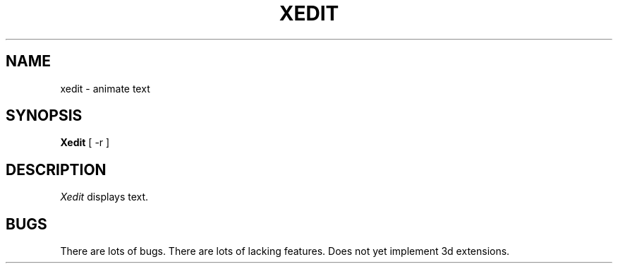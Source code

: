 .\" $Header: xedit.man,v 1.2 87/09/14 14:40:13 toddb Exp $
.TH XEDIT "13 June 1987" "X Version 11"
.UC 4
.SH NAME
xedit \- animate text
.SH SYNOPSIS
.B Xedit
[ -r ]
.SH DESCRIPTION
.I Xedit
displays text.
.SH BUGS
There are lots of bugs.  There are lots of lacking features.
Does not yet implement 3d extensions.
